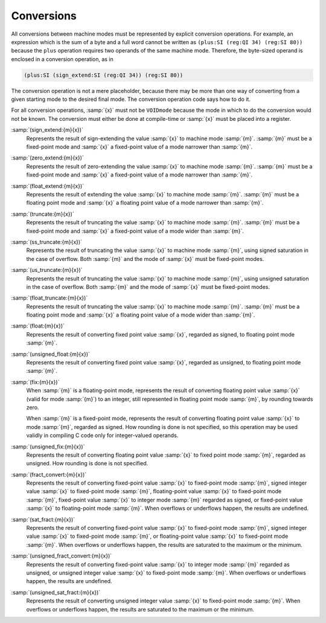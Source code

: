 ..
  Copyright 1988-2021 Free Software Foundation, Inc.
  This is part of the GCC manual.
  For copying conditions, see the GPL license file

.. _conversions:
Conversions
***********

.. index:: conversions

.. index:: machine mode conversions

All conversions between machine modes must be represented by
explicit conversion operations.  For example, an expression
which is the sum of a byte and a full word cannot be written as
``(plus:SI (reg:QI 34) (reg:SI 80))`` because the ``plus``
operation requires two operands of the same machine mode.
Therefore, the byte-sized operand is enclosed in a conversion
operation, as in

.. code-block:: c++

  (plus:SI (sign_extend:SI (reg:QI 34)) (reg:SI 80))

The conversion operation is not a mere placeholder, because there
may be more than one way of converting from a given starting mode
to the desired final mode.  The conversion operation code says how
to do it.

For all conversion operations, :samp:`{x}` must not be ``VOIDmode``
because the mode in which to do the conversion would not be known.
The conversion must either be done at compile-time or :samp:`{x}`
must be placed into a register.

.. index:: sign_extend

:samp:`(sign_extend:{m}{x})`
  Represents the result of sign-extending the value :samp:`{x}`
  to machine mode :samp:`{m}`.  :samp:`{m}` must be a fixed-point mode
  and :samp:`{x}` a fixed-point value of a mode narrower than :samp:`{m}`.

  .. index:: zero_extend

:samp:`(zero_extend:{m}{x})`
  Represents the result of zero-extending the value :samp:`{x}`
  to machine mode :samp:`{m}`.  :samp:`{m}` must be a fixed-point mode
  and :samp:`{x}` a fixed-point value of a mode narrower than :samp:`{m}`.

  .. index:: float_extend

:samp:`(float_extend:{m}{x})`
  Represents the result of extending the value :samp:`{x}`
  to machine mode :samp:`{m}`.  :samp:`{m}` must be a floating point mode
  and :samp:`{x}` a floating point value of a mode narrower than :samp:`{m}`.

  .. index:: truncate

:samp:`(truncate:{m}{x})`
  Represents the result of truncating the value :samp:`{x}`
  to machine mode :samp:`{m}`.  :samp:`{m}` must be a fixed-point mode
  and :samp:`{x}` a fixed-point value of a mode wider than :samp:`{m}`.

  .. index:: ss_truncate

:samp:`(ss_truncate:{m}{x})`
  Represents the result of truncating the value :samp:`{x}`
  to machine mode :samp:`{m}`, using signed saturation in the case of
  overflow.  Both :samp:`{m}` and the mode of :samp:`{x}` must be fixed-point
  modes.

  .. index:: us_truncate

:samp:`(us_truncate:{m}{x})`
  Represents the result of truncating the value :samp:`{x}`
  to machine mode :samp:`{m}`, using unsigned saturation in the case of
  overflow.  Both :samp:`{m}` and the mode of :samp:`{x}` must be fixed-point
  modes.

  .. index:: float_truncate

:samp:`(float_truncate:{m}{x})`
  Represents the result of truncating the value :samp:`{x}`
  to machine mode :samp:`{m}`.  :samp:`{m}` must be a floating point mode
  and :samp:`{x}` a floating point value of a mode wider than :samp:`{m}`.

  .. index:: float

:samp:`(float:{m}{x})`
  Represents the result of converting fixed point value :samp:`{x}`,
  regarded as signed, to floating point mode :samp:`{m}`.

  .. index:: unsigned_float

:samp:`(unsigned_float:{m}{x})`
  Represents the result of converting fixed point value :samp:`{x}`,
  regarded as unsigned, to floating point mode :samp:`{m}`.

  .. index:: fix

:samp:`(fix:{m}{x})`
  When :samp:`{m}` is a floating-point mode, represents the result of
  converting floating point value :samp:`{x}` (valid for mode :samp:`{m}`) to an
  integer, still represented in floating point mode :samp:`{m}`, by rounding
  towards zero.

  When :samp:`{m}` is a fixed-point mode, represents the result of
  converting floating point value :samp:`{x}` to mode :samp:`{m}`, regarded as
  signed.  How rounding is done is not specified, so this operation may
  be used validly in compiling C code only for integer-valued operands.

  .. index:: unsigned_fix

:samp:`(unsigned_fix:{m}{x})`
  Represents the result of converting floating point value :samp:`{x}` to
  fixed point mode :samp:`{m}`, regarded as unsigned.  How rounding is done
  is not specified.

  .. index:: fract_convert

:samp:`(fract_convert:{m}{x})`
  Represents the result of converting fixed-point value :samp:`{x}` to
  fixed-point mode :samp:`{m}`, signed integer value :samp:`{x}` to
  fixed-point mode :samp:`{m}`, floating-point value :samp:`{x}` to
  fixed-point mode :samp:`{m}`, fixed-point value :samp:`{x}` to integer mode :samp:`{m}`
  regarded as signed, or fixed-point value :samp:`{x}` to floating-point mode :samp:`{m}`.
  When overflows or underflows happen, the results are undefined.

  .. index:: sat_fract

:samp:`(sat_fract:{m}{x})`
  Represents the result of converting fixed-point value :samp:`{x}` to
  fixed-point mode :samp:`{m}`, signed integer value :samp:`{x}` to
  fixed-point mode :samp:`{m}`, or floating-point value :samp:`{x}` to
  fixed-point mode :samp:`{m}`.
  When overflows or underflows happen, the results are saturated to the
  maximum or the minimum.

  .. index:: unsigned_fract_convert

:samp:`(unsigned_fract_convert:{m}{x})`
  Represents the result of converting fixed-point value :samp:`{x}` to
  integer mode :samp:`{m}` regarded as unsigned, or unsigned integer value :samp:`{x}` to
  fixed-point mode :samp:`{m}`.
  When overflows or underflows happen, the results are undefined.

  .. index:: unsigned_sat_fract

:samp:`(unsigned_sat_fract:{m}{x})`
  Represents the result of converting unsigned integer value :samp:`{x}` to
  fixed-point mode :samp:`{m}`.
  When overflows or underflows happen, the results are saturated to the
  maximum or the minimum.

